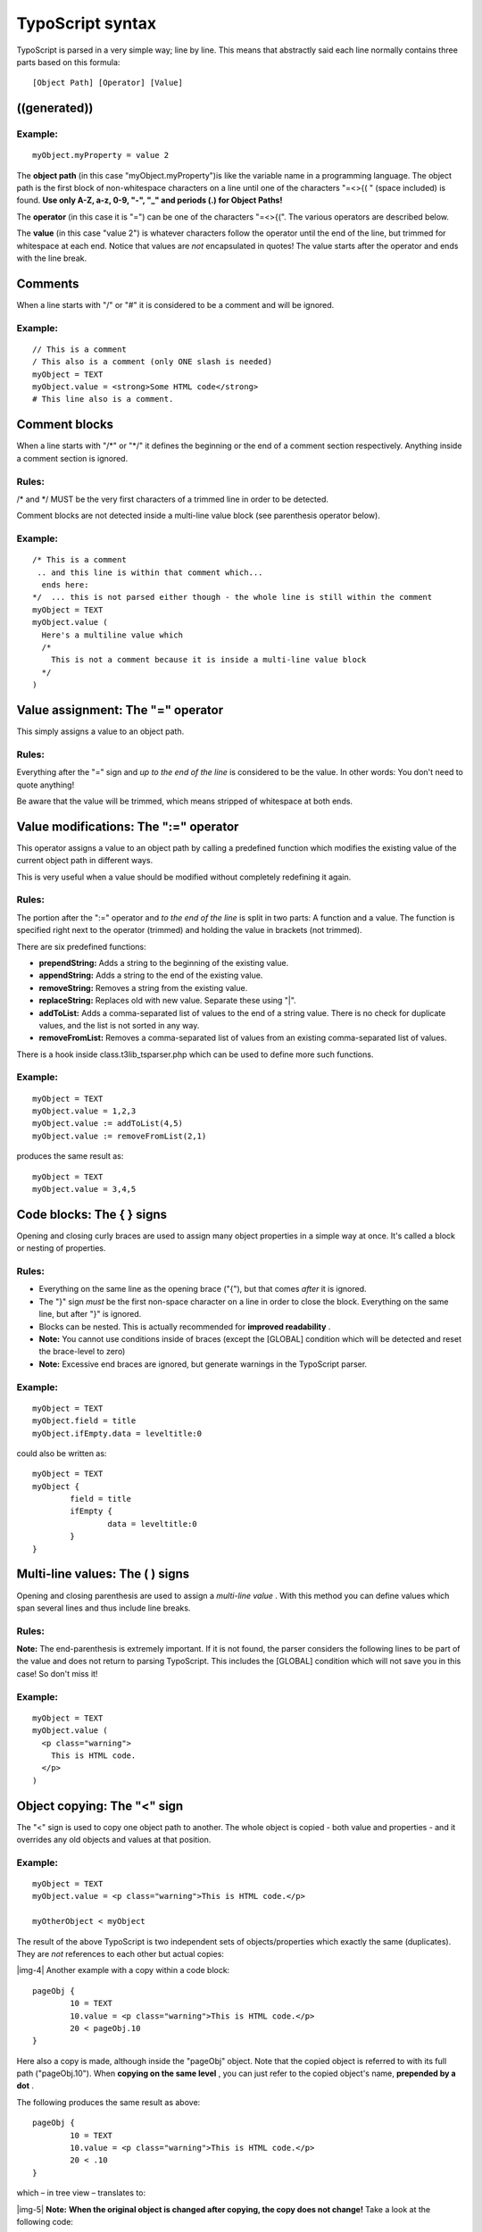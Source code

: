 ﻿.. include:: Images.txt

.. ==================================================
.. FOR YOUR INFORMATION
.. --------------------------------------------------
.. -*- coding: utf-8 -*- with BOM.

.. ==================================================
.. DEFINE SOME TEXTROLES
.. --------------------------------------------------
.. role::   underline
.. role::   typoscript(code)
.. role::   ts(typoscript)
   :class:  typoscript
.. role::   php(code)


TypoScript syntax
^^^^^^^^^^^^^^^^^

TypoScript is parsed in a very simple way; line by line. This means
that abstractly said each line normally contains three parts based on
this formula:

::

   [Object Path] [Operator] [Value]


((generated))
"""""""""""""

Example:
~~~~~~~~

::

   myObject.myProperty = value 2

The  **object path** (in this case "myObject.myProperty")is like the
variable name in a programming language. The object path is the first
block of non-whitespace characters on a line until one of the
characters "=<>{( " (space included) is found.  **Use only A-Z, a-z,
0-9, "-", "\_" and periods (.) for Object Paths!**

The **operator** (in this case it is "=") can be one of the characters
"=<>{(". The various operators are described below.

The  **value** (in this case "value 2") is whatever characters follow
the operator until the end of the line, but trimmed for whitespace at
each end. Notice that values are  *not* encapsulated in quotes! The
value starts after the operator and ends with the line break.


Comments
""""""""

When a line starts with "/" or "#" it is considered to be a comment
and will be ignored.


Example:
~~~~~~~~

::

   // This is a comment
   / This also is a comment (only ONE slash is needed)
   myObject = TEXT
   myObject.value = <strong>Some HTML code</strong>
   # This line also is a comment.


Comment blocks
""""""""""""""

When a line starts with "/\*" or "\*/" it defines the beginning or the
end of a comment section respectively. Anything inside a comment
section is ignored.


Rules:
~~~~~~

/\* and \*/ MUST be the very first characters of a trimmed line in
order to be detected.

Comment blocks are not detected inside a multi-line value block (see
parenthesis operator below).


Example:
~~~~~~~~

::

   /* This is a comment
    .. and this line is within that comment which...
     ends here:
   */  ... this is not parsed either though - the whole line is still within the comment
   myObject = TEXT
   myObject.value (
     Here's a multiline value which 
     /* 
       This is not a comment because it is inside a multi-line value block
     */
   )


**Value assignment: The "=" operator**
""""""""""""""""""""""""""""""""""""""

This simply assigns a value to an object path.


Rules:
~~~~~~

Everything after the "=" sign and  *up*  *to the end of the line* is
considered to be the value. In other words: You don't need to quote
anything!

Be aware that the value will be trimmed, which means stripped of
whitespace at both ends.


**Value modifications: The ":=" operator**
""""""""""""""""""""""""""""""""""""""""""

This operator assigns a value to an object path by calling a
predefined function which modifies the existing value of the current
object path in different ways.

This is very useful when a value should be modified without completely
redefining it again.


Rules:
~~~~~~

The portion after the ":=" operator and  *to the end of the line* is
split in two parts: A function and a value. The function is specified
right next to the operator (trimmed) and holding the value in brackets
(not trimmed).

There are six predefined functions:

- **prependString:** Adds a string to the beginning of the existing
  value.

- **appendString:** Adds a string to the end of the existing value.

- **removeString:** Removes a string from the existing value.

- **replaceString:** Replaces old with new value. Separate these using
  "\|".

- **addToList:** Adds a comma-separated list of values to the end of a
  string value. There is no check for duplicate values, and the list is
  not sorted in any way.

- **removeFromList:** Removes a comma-separated list of values from an
  existing comma-separated list of values.

There is a hook inside class.t3lib\_tsparser.php which can be used to
define more such functions.


Example:
~~~~~~~~

::

   myObject = TEXT
   myObject.value = 1,2,3
   myObject.value := addToList(4,5)
   myObject.value := removeFromList(2,1)

produces the same result as:

::

   myObject = TEXT
   myObject.value = 3,4,5


Code blocks: The { } signs
""""""""""""""""""""""""""

Opening and closing curly braces are used to assign many object
properties in a simple way at once. It's called a block or nesting of
properties.


Rules:
~~~~~~

- Everything on the same line as the opening brace ("{"), but that comes
  *after* it is ignored.

- The "}" sign  *must* be the first non-space character on a line in
  order to close the block. Everything on the same line, but after "}"
  is ignored.

- Blocks can be nested. This is actually recommended for  **improved
  readability** .

- **Note:** You cannot use conditions inside of braces (except the
  [GLOBAL] condition which will be detected and reset the brace-level to
  zero)

- **Note:** Excessive end braces are ignored, but generate warnings in
  the TypoScript parser.


Example:
~~~~~~~~

::

   myObject = TEXT
   myObject.field = title
   myObject.ifEmpty.data = leveltitle:0

could also be written as:

::

   myObject = TEXT
   myObject {
           field = title
           ifEmpty {
                   data = leveltitle:0
           }
   }


Multi-line values: The ( ) signs
""""""""""""""""""""""""""""""""

Opening and closing parenthesis are used to assign a  *multi-line
value* . With this method you can define values which span several
lines and thus include line breaks.


Rules:
~~~~~~

**Note:** The end-parenthesis is extremely important. If it is not
found, the parser considers the following lines to be part of the
value and does not return to parsing TypoScript. This includes the
[GLOBAL] condition which will not save you in this case! So don't miss
it!


Example:
~~~~~~~~

::

   myObject = TEXT
   myObject.value (
     <p class="warning"> 
       This is HTML code.
     </p>
   )


**Object copying: The "<" sign**
""""""""""""""""""""""""""""""""

The "<" sign is used to copy one object path to another. The whole
object is copied - both value and properties - and it overrides any
old objects and values at that position.


Example:
~~~~~~~~

::

   myObject = TEXT
   myObject.value = <p class="warning">This is HTML code.</p>
   
   myOtherObject < myObject

The result of the above TypoScript is two independent sets of
objects/properties which exactly the same (duplicates). They are
*not* references to each other but actual copies:

|img-4| Another example with a copy within a code block:

::

   pageObj {
           10 = TEXT
           10.value = <p class="warning">This is HTML code.</p>
           20 < pageObj.10
   }

Here also a copy is made, although inside the "pageObj" object. Note
that the copied object is referred to with its full path
("pageObj.10"). When  **copying on the same level** , you can just
refer to the copied object's name,  **prepended by a dot** .

The following produces the same result as above:

::

   pageObj {
           10 = TEXT
           10.value = <p class="warning">This is HTML code.</p>
           20 < .10
   }

which – in tree view – translates to:

|img-5| **Note:**  **When the original object is changed after copying, the
copy does not change!** Take a look at the following code:

::

   someObject = TEXT
   someObject {
           value = Hello world!
           wrap = <p>|<p>
   }
   anotherObject < someObject
   someObject.wrap = <h1>|<h1>

The value of the "wrap" property of "anotherObject" is "<p>\|</p>". It
it **not** "<h1>\|<h1>" because this change happens **after** the
copying. This example may seem trivial, but it's easy to loose the
oversight in larger pieces of TypoScript.


References: the "=<" sign
"""""""""""""""""""""""""

**In the context of TypoScript Templates** it is possible to create
references from one object to another. References mean that multiple
positions in an object tree can use the same object at another
position without making an actual copy of the object but by simply
pointing to the objects full object path.

The obvious advantage is that a  **change of code to the original
object affects all references** . It avoids the risk mentioned above
with the copy operator to forget that a change at a later point does
not affect earlier copies. On the other hand there's the reverse risk:
it is easy to forget that changing theoriginal object will have an
impact on all references. References are very convenient, but should
be used with caution.


Example:
~~~~~~~~

::

   someObject = TEXT
   someObject {
           value = Hello world!
           wrap = <p>|<p>
   }
   anotherObject =< someObject
   someObject.wrap = <h1>|<h1>

In this case, the "wrap" property of "anotherObject" will indeed by
"<h1>\|<h1>". In tree view the properties of the reference are not
shown. Only the reference itself is there:

|img-6| Remember: References are only available in TypoScript templates, not
in TSconfig.


Object unsetting: The ">" sign:
"""""""""""""""""""""""""""""""

This is used to unset an object and all of its properties.


Example:
~~~~~~~~

::

   myObject = TEXT
   myObject.value = <strong> HTML - code </strong>
   
   myObject >

In this last line "myObject" is totally wiped out (removed).


Conditions: Lines starting with "["
"""""""""""""""""""""""""""""""""""

Conditions break the parsing of TypoScript in order to evaluate the
content of the condition line. If the evaluation returns true parsing
continues, otherwise the following TypoScript is ignored until the
next condition is found, at which point a new evaluation takes place.
The next section in this document describes conditions in more
details.


Rules:
~~~~~~

Conditions apply  *only* when outside of any code block (i.e. outside
of any curly braces).


Example:
~~~~~~~~

::

   [browser = msie]
   page.10.value = Internet Explorer
   [else]
   page.10.value = Not an Internet Explorer browser!
   [end]

